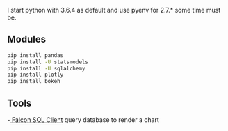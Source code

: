 I start python with 3.6.4 as default and use pyenv for 2.7.* some time must be.

** Modules 
   #+BEGIN_SRC sh
     pip install pandas  
     pip install -U statsmodels
     pip install -U sqlalchemy
     pip install plotly
     pip install bokeh
   #+END_SRC
** Tools 
   -[[https://plot.ly/free-sql-client-download/][ Falcon SQL Client]] query database to render a chart
